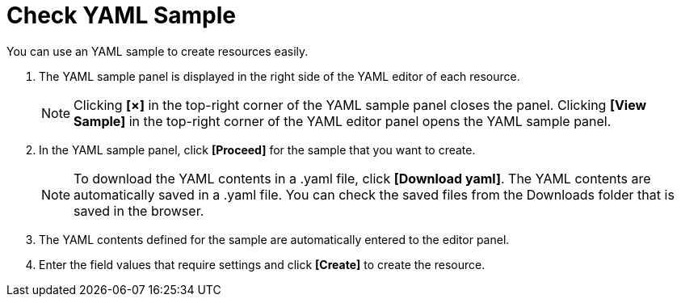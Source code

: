 = Check YAML Sample

You can use an YAML sample to create resources easily. 

. The YAML sample panel is displayed in the right side of the YAML editor of each resource. 
+
NOTE: Clicking *[×]* in the top-right corner of the YAML sample panel closes the panel. Clicking *[View Sample]* in the top-right corner of the YAML editor panel opens the YAML sample panel. 

. In the YAML sample panel, click *[Proceed]* for the sample that you want to create.  

+
NOTE: To download the YAML contents in a .yaml file, click *[Download yaml]*. The YAML contents are automatically saved in a .yaml file. You can check the saved files from the Downloads folder that is saved in the browser.


. The YAML contents defined for the sample are automatically entered to the editor panel. 
. Enter the field values that require settings and click *[Create]* to create the resource. 